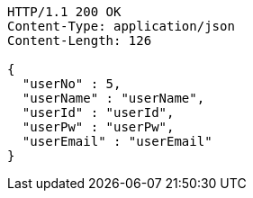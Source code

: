 [source,http,options="nowrap"]
----
HTTP/1.1 200 OK
Content-Type: application/json
Content-Length: 126

{
  "userNo" : 5,
  "userName" : "userName",
  "userId" : "userId",
  "userPw" : "userPw",
  "userEmail" : "userEmail"
}
----